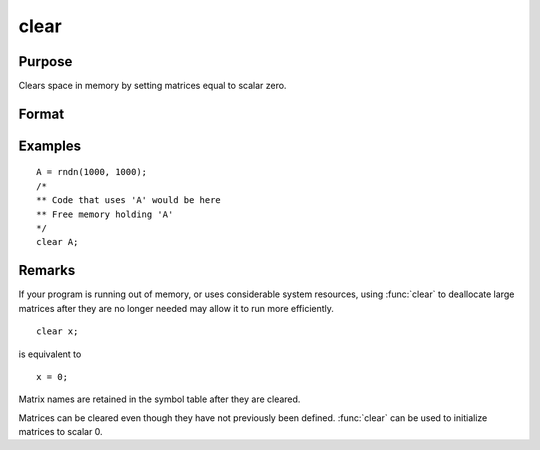 
clear
==============================================

Purpose
----------------

Clears space in memory by setting matrices equal to scalar zero.

Format
----------------
.. function:: clear x, y

Examples
----------------

::

    A = rndn(1000, 1000);
    /*
    ** Code that uses 'A' would be here
    ** Free memory holding 'A'
    */
    clear A;

Remarks
-------


If your program is running out of memory, or uses considerable system
resources, using :func:`clear` to deallocate large matrices after they are no
longer needed may allow it to run more efficiently.

::

   clear x;

is equivalent to

::

   x = 0;

Matrix names are retained in the symbol table after they are cleared.

Matrices can be cleared even though they have not previously been
defined. :func:`clear` can be used to initialize matrices to scalar 0.

.. seealso:: Functions :func:`clearg`, `new`, :func:`show`, `delete`
